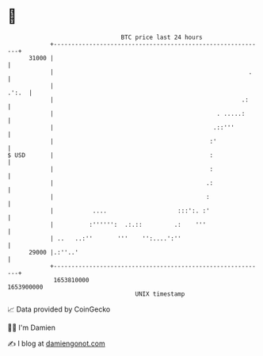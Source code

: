 * 👋

#+begin_example
                                   BTC price last 24 hours                    
               +------------------------------------------------------------+ 
         31000 |                                                            | 
               |                                                       .    | 
               |                                                      .':.  | 
               |                                                     .:     | 
               |                                              . .....:      | 
               |                                             .::'''         | 
               |                                            :'              | 
   $ USD       |                                            :               | 
               |                                            :               | 
               |                                           .:               | 
               |                                           :                | 
               |           ....                    :::':. :'                | 
               |          :'''''':  .:.::         .:    '''                 | 
               | ..   ..:''       '''    '':....':''                        | 
         29000 |.:''..'                                                     | 
               +------------------------------------------------------------+ 
                1653810000                                        1653900000  
                                       UNIX timestamp                         
#+end_example
📈 Data provided by CoinGecko

🧑‍💻 I'm Damien

✍️ I blog at [[https://www.damiengonot.com][damiengonot.com]]
